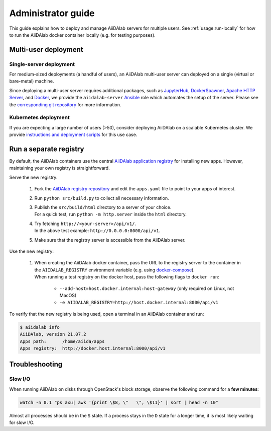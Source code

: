 *******************
Administrator guide
*******************

This guide explains how to deploy and manage AiiDAlab servers for multiple users.
See :ref:`usage:run-locally` for how to run the AiiDAlab docker container locally (e.g. for testing purposes).

Multi-user deployment
=====================

Single-server deployment
-------------------------

For medium-sized deployments (a handful of users), an AiiDAlab multi-user server can deployed on a single (virtual or bare-metal) machine.

Since deploying a multi-user server requires additional packages, such as `JupyterHub <https://jupyter.org/hub>`__, `DockerSpawner <https://github.com/jupyterhub/dockerspawner>`__, `Apache HTTP Server <https://www.apache.org/>`__, and `Docker <http://www.docker.com>`__, we provide the ``aiidalab-server`` `Ansible <https://www.ansible.com/>`__ role which automates the setup of the server.
Please see the `corresponding git repository <https://github.com/aiidalab/ansible-role-aiidalab-server>`__ for more information.


Kubernetes deployment
---------------------

If you are expecting a large number of users (>50), consider deploying AiiDAlab on a scalable Kubernetes cluster.
We provide `instructions and deployment scripts <https://github.com/aiidalab/aiidalab-k8s>`__ for this use case.

Run a separate registry
=======================

By default, the AiiDAlab containers use the central `AiiDAlab application registry <https://aiidalab.github.io/aiidalab-registry/>`_ for installing new apps.
However, maintaining your own registry is straightforward.

Serve the new registry:

    1. Fork the `AiiDAlab registry repository <https://github.com/aiidalab/aiidalab-registry>`_ and edit the ``apps.yaml`` file to point to your apps of interest.
    2. Run ``python src/build.py`` to collect all necessary information.
    3. | Publish the ``src/build/html`` directory to a server of your choice.
       | For a quick test, run ``python -m http.server`` inside the ``html`` directory.
    4. | Try fetching ``http://<your-server>/api/v1/``.
       | In the above test example: ``http://0.0.0.0:8000/api/v1``.
    5. Make sure that the registry server is accessible from the AiiDAlab server.

Use the new registry:

    1. | When creating the AiiDAlab docker container, pass the URL to the registry server to the container in the ``AIIDALAB_REGISTRY`` environment variable (e.g. using `docker-compose <https://docs.docker.com/compose/reference/>`_).
       | When running a test registry on the docker host, pass the following flags to ``docker run``:

        * ``--add-host=host.docker.internal:host-gateway`` (only required on Linux, not MacOS)
        * ``-e AIIDALAB_REGISTRY=http://host.docker.internal:8000/api/v1``

To verify that the new registry is being used, open a terminal in an AiiDAlab container and run:

.. code-block:: bash

    $ aiidalab info
    AiiDAlab, version 21.07.2
    Apps path:      /home/aiida/apps
    Apps registry:  http://docker.host.internal:8000/api/v1


Troubleshooting
================

Slow I/O
---------

When running AiiDAlab on disks through OpenStack's block storage, observe the following command for a **few minutes**:

.. code-block:: bash

    watch -n 0.1 "ps axu| awk '{print \$8, \"   \", \$11}' | sort | head -n 10"

Almost all processes should be in the ``S`` state.
If a process stays in the ``D`` state for a longer time, it is most likely waiting for slow I/O.

